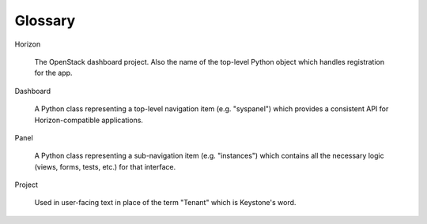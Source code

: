 ========
Glossary
========

Horizon

    The OpenStack dashboard project. Also the name of the top-level
    Python object which handles registration for the app.

Dashboard

    A Python class representing a top-level navigation item (e.g. "syspanel")
    which provides a consistent API for Horizon-compatible applications.

Panel

    A Python class representing a sub-navigation item (e.g. "instances")
    which contains all the necessary logic (views, forms, tests, etc.) for
    that interface.

Project

    Used in user-facing text in place of the term "Tenant" which is Keystone's
    word.
